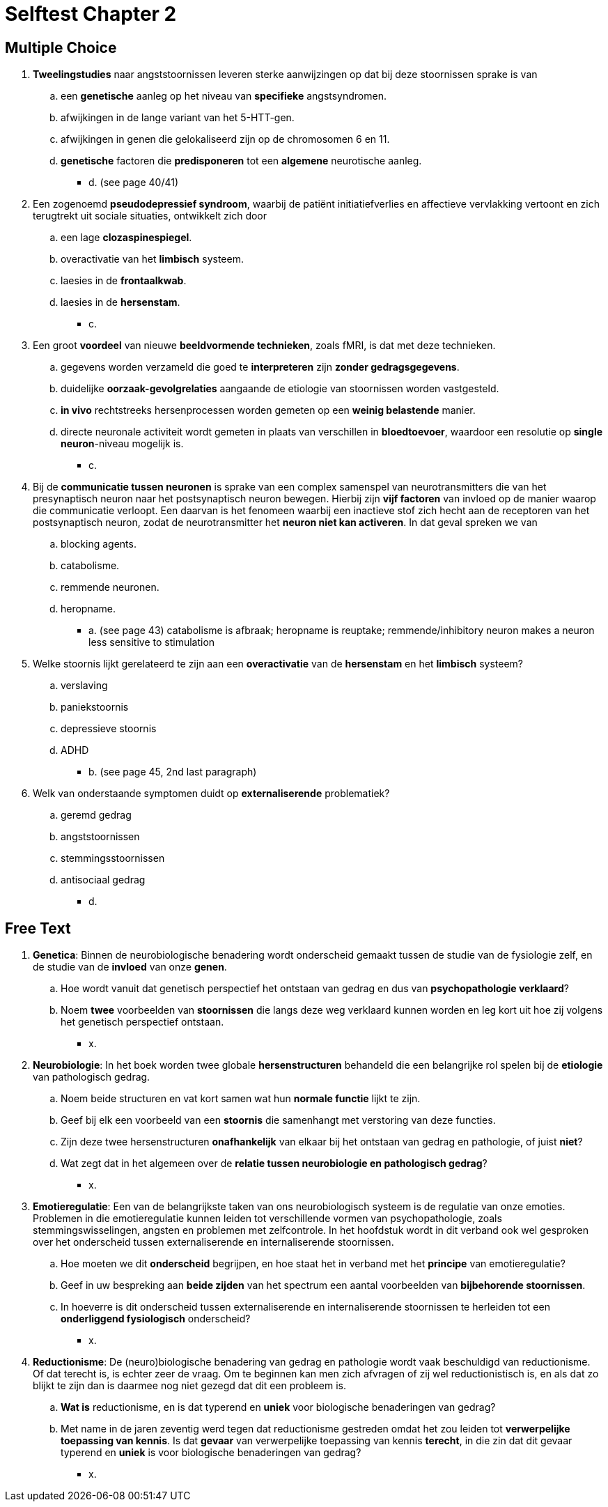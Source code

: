 = Selftest Chapter 2

== Multiple Choice

. *Tweelingstudies* naar angststoornissen leveren sterke aanwijzingen op dat bij deze stoornissen sprake is van
.. een *genetische* aanleg op het niveau van *specifieke* angstsyndromen.
.. afwijkingen in de lange variant van het 5-HTT-gen.
.. afwijkingen in genen die gelokaliseerd zijn op de chromosomen 6 en 11.
.. *genetische* factoren die *predisponeren* tot een *algemene* neurotische aanleg.
** [hiddenAnswer]#d. (see page 40/41)#

. Een zogenoemd *pseudodepressief syndroom*, waarbij de patiënt initiatiefverlies en affectieve vervlakking vertoont en zich terugtrekt uit sociale situaties, ontwikkelt zich door
.. een lage *clozaspinespiegel*.
.. overactivatie van het *limbisch* systeem.
.. laesies in de *frontaalkwab*.
.. laesies in de *hersenstam*.
** [hiddenAnswer]#c.#

. Een groot *voordeel* van nieuwe *beeldvormende technieken*, zoals fMRI, is dat met deze technieken.
.. gegevens worden verzameld die goed te *interpreteren* zijn *zonder gedragsgegevens*.
.. duidelijke *oorzaak-gevolgrelaties* aangaande de etiologie van stoornissen worden vastgesteld.
.. *in vivo* rechtstreeks hersenprocessen worden gemeten op een *weinig belastende* manier.
.. directe neuronale activiteit wordt gemeten in plaats van verschillen in *bloedtoevoer*, waardoor een resolutie op *single neuron*-niveau mogelijk is.
** [hiddenAnswer]#c.#

. Bij de *communicatie tussen neuronen* is sprake van een complex samenspel van neurotransmitters die van het presynaptisch neuron naar het postsynaptisch neuron bewegen. Hierbij zijn *vijf factoren* van invloed op de manier waarop die communicatie verloopt. Een daarvan is het fenomeen waarbij een inactieve stof zich hecht aan de receptoren van het postsynaptisch neuron, zodat de neurotransmitter het *neuron niet kan activeren*. In dat geval spreken we van
.. blocking agents.
.. catabolisme.
.. remmende neuronen.
.. heropname.
** [hiddenAnswer]#a. (see page 43) catabolisme is afbraak; heropname is reuptake; remmende/inhibitory neuron makes a neuron less sensitive to stimulation#

. Welke stoornis lijkt gerelateerd te zijn aan een *overactivatie* van de *hersenstam* en het *limbisch* systeem?
.. verslaving
.. paniekstoornis
.. depressieve stoornis
.. ADHD
** [hiddenAnswer]#b. (see page 45, 2nd last paragraph)#

. Welk van onderstaande symptomen duidt op *externaliserende* problematiek?
.. geremd gedrag
.. angststoornissen
.. stemmingsstoornissen
.. antisociaal gedrag
** [hiddenAnswer]#d.#

== Free Text

. *Genetica*: Binnen de neurobiologische benadering wordt onderscheid gemaakt tussen de studie van de fysiologie zelf, en de studie van de *invloed* van onze *genen*.
.. Hoe wordt vanuit dat genetisch perspectief het ontstaan van gedrag en dus van *psychopathologie verklaard*?
.. Noem *twee* voorbeelden van *stoornissen* die langs deze weg verklaard kunnen worden en leg kort uit hoe zij volgens het genetisch perspectief ontstaan.
** [hiddenAnswer]#x.#

. *Neurobiologie*: In het boek worden twee globale *hersenstructuren* behandeld die een belangrijke rol spelen bij de *etiologie* van pathologisch gedrag.
.. Noem beide structuren en vat kort samen wat hun *normale functie* lijkt te zijn.
.. Geef bij elk een voorbeeld van een *stoornis* die samenhangt met verstoring van deze functies.
.. Zijn deze twee hersenstructuren *onafhankelijk* van elkaar bij het ontstaan van gedrag en pathologie, of juist
*niet*?
.. Wat zegt dat in het algemeen over de *relatie tussen neurobiologie en pathologisch gedrag*?
** [hiddenAnswer]#x.#

. *Emotieregulatie*: Een van de belangrijkste taken van ons neurobiologisch systeem is de regulatie van onze emoties. Problemen in die emotieregulatie kunnen leiden tot verschillende vormen van psychopathologie, zoals stemmingswisselingen, angsten en problemen met zelfcontrole. In het hoofdstuk wordt in dit verband ook wel gesproken over het onderscheid tussen externaliserende en internaliserende stoornissen.
.. Hoe moeten we dit *onderscheid* begrijpen, en hoe staat het in verband met het *principe* van emotieregulatie?
.. Geef in uw bespreking aan *beide zijden* van het spectrum een aantal voorbeelden van *bijbehorende stoornissen*.
.. In hoeverre is dit onderscheid tussen externaliserende en internaliserende stoornissen te herleiden tot een *onderliggend fysiologisch* onderscheid?
** [hiddenAnswer]#x.#

. *Reductionisme*: De (neuro)biologische benadering van gedrag en pathologie wordt vaak beschuldigd van reductionisme. Of dat terecht is, is echter zeer de vraag. Om te beginnen kan men zich afvragen of zij wel reductionistisch is, en als dat zo blijkt te zijn dan is daarmee nog niet gezegd dat dit een probleem is.
.. *Wat is* reductionisme, en is dat typerend en *uniek* voor biologische benaderingen van gedrag?
.. Met name in de jaren zeventig werd tegen dat reductionisme gestreden omdat het zou leiden tot *verwerpelijke toepassing van kennis*. Is dat *gevaar* van verwerpelijke toepassing van kennis *terecht*, in die zin dat dit gevaar typerend en *uniek* is voor biologische benaderingen van gedrag?
** [hiddenAnswer]#x.#

